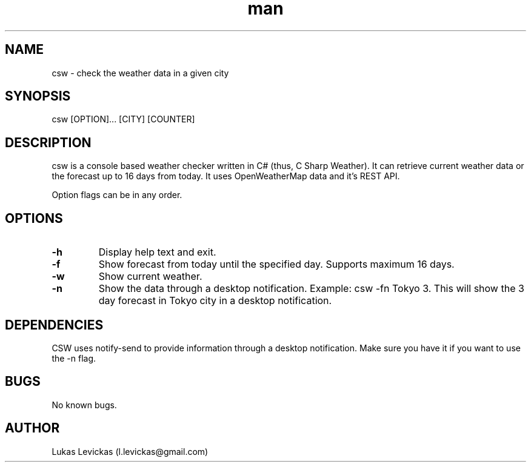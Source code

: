 .\" Manpage for csw.
.\" Contact l.levickas@gmail.com to correct errors or typos.
.TH man 8 "25 May 2016" "1.0" "csw man page"
.SH NAME
csw \- check the weather data in a given city
.SH SYNOPSIS
csw [OPTION]... [CITY] [COUNTER]
.SH DESCRIPTION
csw is a console based weather checker written in C# (thus, C Sharp Weather). It can retrieve current weather data or the forecast up to 16 days from today. It uses OpenWeatherMap data and it's REST API.

Option flags can be in any order.

.SH OPTIONS
.TP
.BR \-h
Display help text and exit.
.TP
.BR \-f
Show forecast from today until the specified day. Supports maximum 16 days.
.TP
.BR \-w
Show current weather.
.TP
.BR \-n
Show the data through a desktop notification.
Example: csw -fn Tokyo 3.
This will show the 3 day forecast in Tokyo city in a desktop notification.
.SH DEPENDENCIES
CSW uses notify-send to provide information through a desktop notification. Make sure you have it if you want to use the -n flag.


.SH BUGS
No known bugs.
.SH AUTHOR
Lukas Levickas (l.levickas@gmail.com)
